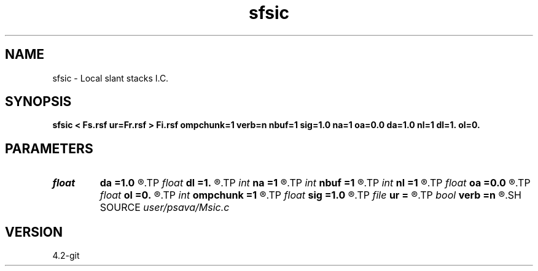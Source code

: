 .TH sfsic 1  "APRIL 2023" Madagascar "Madagascar Manuals"
.SH NAME
sfsic \- Local slant stacks I.C. 
.SH SYNOPSIS
.B sfsic < Fs.rsf ur=Fr.rsf > Fi.rsf ompchunk=1 verb=n nbuf=1 sig=1.0 na=1 oa=0.0 da=1.0 nl=1 dl=1. ol=0.
.SH PARAMETERS
.PD 0
.TP
.I float  
.B da
.B =1.0
.R  
.TP
.I float  
.B dl
.B =1.
.R  
.TP
.I int    
.B na
.B =1
.R  
.TP
.I int    
.B nbuf
.B =1
.R  	buffer size
.TP
.I int    
.B nl
.B =1
.R  
.TP
.I float  
.B oa
.B =0.0
.R  
.TP
.I float  
.B ol
.B =0.
.R  
.TP
.I int    
.B ompchunk
.B =1
.R  	OpenMP data chunk size
.TP
.I float  
.B sig
.B =1.0
.R  
.TP
.I file   
.B ur
.B =
.R  	auxiliary input file name
.TP
.I bool   
.B verb
.B =n
.R  [y/n]	verbosity flag
.SH SOURCE
.I user/psava/Msic.c
.SH VERSION
4.2-git

